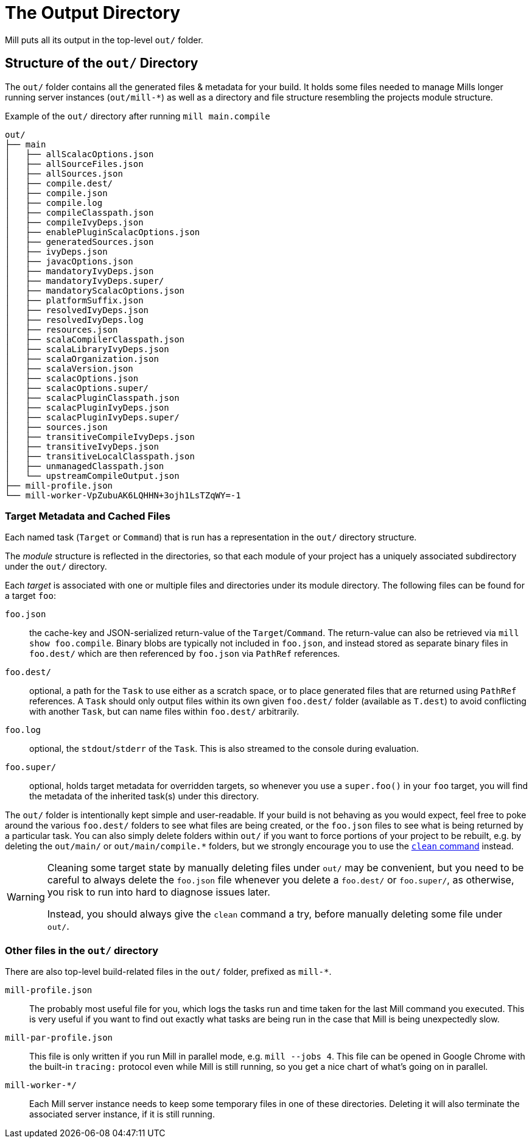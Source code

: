 = The Output Directory

Mill puts all its output in the top-level `out/` folder.

== Structure of the `out/` Directory

The `out/` folder contains all the generated files & metadata for your build.
It holds some files needed to manage Mills longer running server instances (`out/mill-*`) as well as a directory and file structure resembling the projects module structure.

.Example of the `out/` directory after running `mill main.compile`
[source,text]
----
out/
├── main
│   ├── allScalacOptions.json
│   ├── allSourceFiles.json
│   ├── allSources.json
│   ├── compile.dest/
│   ├── compile.json
│   ├── compile.log
│   ├── compileClasspath.json
│   ├── compileIvyDeps.json
│   ├── enablePluginScalacOptions.json
│   ├── generatedSources.json
│   ├── ivyDeps.json
│   ├── javacOptions.json
│   ├── mandatoryIvyDeps.json
│   ├── mandatoryIvyDeps.super/
│   ├── mandatoryScalacOptions.json
│   ├── platformSuffix.json
│   ├── resolvedIvyDeps.json
│   ├── resolvedIvyDeps.log
│   ├── resources.json
│   ├── scalaCompilerClasspath.json
│   ├── scalaLibraryIvyDeps.json
│   ├── scalaOrganization.json
│   ├── scalaVersion.json
│   ├── scalacOptions.json
│   ├── scalacOptions.super/
│   ├── scalacPluginClasspath.json
│   ├── scalacPluginIvyDeps.json
│   ├── scalacPluginIvyDeps.super/
│   ├── sources.json
│   ├── transitiveCompileIvyDeps.json
│   ├── transitiveIvyDeps.json
│   ├── transitiveLocalClasspath.json
│   ├── unmanagedClasspath.json
│   └── upstreamCompileOutput.json
├── mill-profile.json
└── mill-worker-VpZubuAK6LQHHN+3ojh1LsTZqWY=-1
----

=== Target Metadata and Cached Files

Each named task (``Target`` or ``Command``) that is run has a representation in the `out/` directory structure.

The _module_ structure is reflected in the directories, so that each module of your project has a uniquely associated subdirectory under the `out/` directory.

Each _target_ is associated with one or multiple files and directories under its module directory.
The following files can be found for a target `foo`:

`foo.json`::
  the cache-key and JSON-serialized return-value of the
`Target`/`Command`.
The return-value can also be retrieved via `mill show foo.compile`.
Binary blobs are typically not included in `foo.json`, and instead stored as separate binary files in `foo.dest/` which are then referenced
by `foo.json` via `PathRef` references.

`foo.dest/`::
  optional, a path for the `Task` to use either as a scratch space, or to place generated files that are returned
using `PathRef` references.
A `Task` should only output files within its own given `foo.dest/` folder (available as `T.dest`) to avoid
conflicting with another `Task`, but can name files within `foo.dest/`  arbitrarily.

`foo.log`::
  optional, the `stdout`/`stderr` of the `Task`. This is also streamed to the console during evaluation.

`foo.super/`::
  optional, holds target metadata for overridden targets, so whenever you use a `super.foo()` in your `foo` target, you will find the metadata of the inherited task(s) under this directory.


The `out/` folder is intentionally kept simple and user-readable.
If your build is not behaving as you would expect,
feel free to poke around the various
`foo.dest/` folders to see what files are being created, or the `foo.json` files to see what is being returned by a
particular task.
You can also simply delete folders within `out/` if you want to force portions of your project to be
rebuilt, e.g. by deleting the `+out/main/+` or `+out/main/compile.*+` folders, but we strongly encourage you to use the xref:Getting_Started.adoc#_clean[`clean` command] instead.

[WARNING]
--
Cleaning some target state by manually deleting files under `out/` may be convenient, but you need to be careful to always delete the `foo.json` file whenever you delete a `foo.dest/` or `foo.super/`, as otherwise, you risk to run into hard to diagnose issues later.

Instead, you should always give the `clean` command a try, before manually deleting some file under `out/`.
--
=== Other files in the `out/` directory

There are also top-level build-related files in the `out/` folder, prefixed as `mill-*`.

`mill-profile.json`::
 The probably most useful file for you, which logs the tasks run and time taken for the last Mill command you executed.
This is very useful if you want to find out exactly what tasks are being run in the case that Mill is being unexpectedly slow.

`mill-par-profile.json`::
 This file is only written if you run Mill in parallel mode, e.g. `mill --jobs 4`. This file can be opened in Google Chrome with the built-in `tracing:` protocol even while Mill is still running, so you get a nice chart of what's going on in parallel.

`mill-worker-*/`::
 Each Mill server instance needs to keep some temporary files in one of these directories. Deleting it will also terminate the associated server instance, if it is still running.